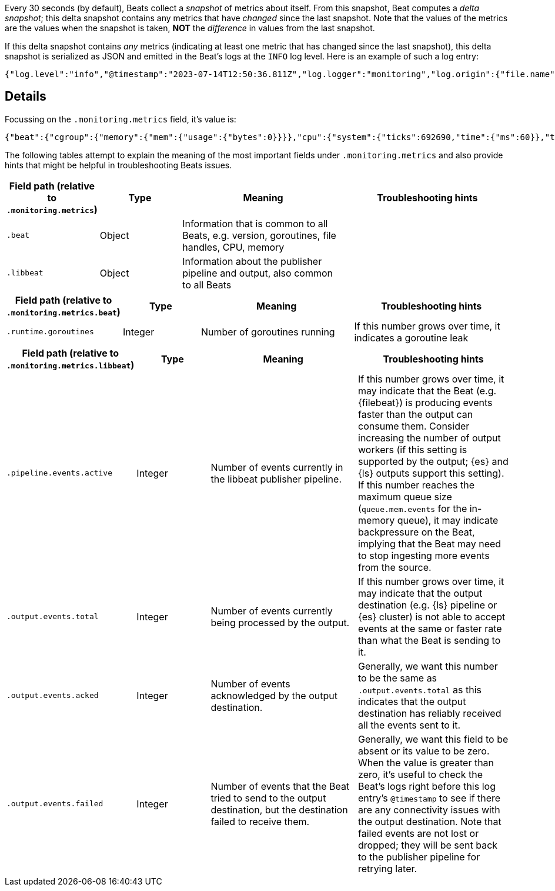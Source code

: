 

Every 30 seconds (by default), Beats collect a _snapshot_ of metrics about itself. From this snapshot, Beat computes a _delta snapshot_; this delta snapshot contains any metrics that have _changed_ since the last snapshot. Note that the values of the metrics are the values when the snapshot is taken, **NOT** the _difference_ in values from the last snapshot.

If this delta snapshot contains _any_ metrics (indicating at least one metric that has changed since the last snapshot), this delta snapshot is serialized as JSON and emitted in the Beat's logs at the `INFO` log level. Here is an example of such a log entry:

[source,json]
----
{"log.level":"info","@timestamp":"2023-07-14T12:50:36.811Z","log.logger":"monitoring","log.origin":{"file.name":"log/log.go","file.line":187},"message":"Non-zero metrics in the last 30s","service.name":"filebeat","monitoring":{"metrics":{"beat":{"cgroup":{"memory":{"mem":{"usage":{"bytes":0}}}},"cpu":{"system":{"ticks":692690,"time":{"ms":60}},"total":{"ticks":3167250,"time":{"ms":150},"value":3167250},"user":{"ticks":2474560,"time":{"ms":90}}},"handles":{"limit":{"hard":1048576,"soft":1048576},"open":32},"info":{"ephemeral_id":"2bab8688-34c0-4522-80af-db86948d547d","uptime":{"ms":617670096},"version":"8.6.2"},"memstats":{"gc_next":57189272,"memory_alloc":43589824,"memory_total":275281335792,"rss":183574528},"runtime":{"goroutines":212}},"filebeat":{"events":{"active":5,"added":52,"done":49},"harvester":{"open_files":6,"running":6,"started":1}},"libbeat":{"config":{"module":{"running":15}},"output":{"events":{"acked":48,"active":0,"batches":6,"total":48},"read":{"bytes":210},"write":{"bytes":26923}},"pipeline":{"clients":15,"events":{"active":5,"filtered":1,"published":51,"total":52},"queue":{"acked":48}}},"registrar":{"states":{"current":14,"update":49},"writes":{"success":6,"total":6}},"system":{"load":{"1":0.91,"15":0.37,"5":0.4,"norm":{"1":0.1138,"15":0.0463,"5":0.05}}}},"ecs.version":"1.6.0"}}
----

[discrete]
== Details

Focussing on the `.monitoring.metrics` field, it's value is:

[source,json]
----
{"beat":{"cgroup":{"memory":{"mem":{"usage":{"bytes":0}}}},"cpu":{"system":{"ticks":692690,"time":{"ms":60}},"total":{"ticks":3167250,"time":{"ms":150},"value":3167250},"user":{"ticks":2474560,"time":{"ms":90}}},"handles":{"limit":{"hard":1048576,"soft":1048576},"open":32},"info":{"ephemeral_id":"2bab8688-34c0-4522-80af-db86948d547d","uptime":{"ms":617670096},"version":"8.6.2"},"memstats":{"gc_next":57189272,"memory_alloc":43589824,"memory_total":275281335792,"rss":183574528},"runtime":{"goroutines":212}},"filebeat":{"events":{"active":5,"added":52,"done":49},"harvester":{"open_files":6,"running":6,"started":1}},"libbeat":{"config":{"module":{"running":15}},"output":{"events":{"acked":48,"active":0,"batches":6,"total":48},"read":{"bytes":210},"write":{"bytes":26923}},"pipeline":{"clients":15,"events":{"active":5,"filtered":1,"published":51,"total":52},"queue":{"acked":48}}},"registrar":{"states":{"current":14,"update":49},"writes":{"success":6,"total":6}},"system":{"load":{"1":0.91,"15":0.37,"5":0.4,"norm":{"1":0.1138,"15":0.0463,"5":0.05}}}}
----

The following tables attempt to explain the meaning of the most important fields under `.monitoring.metrics` and also provide hints that might be helpful in troubleshooting Beats issues.

[cols="1,1,2,2"]
|===
| Field path (relative to `.monitoring.metrics`) | Type    | Meaning                              | Troubleshooting hints

| `.beat`                | Object | Information that is common to all Beats, e.g. version, goroutines, file handles, CPU, memory |
| `.libbeat`             | Object | Information about the publisher pipeline and output, also common to all Beats |
ifeval::["{beatname_lc}"=="filebeat"]
| `.filebeat`            | Object | Information specific to {filebeat}, e.g. harvester, events |
endif::[]
|===

[cols="1,1,2,2"]
|===
| Field path (relative to `.monitoring.metrics.beat`) | Type    | Meaning                              | Troubleshooting hints

| `.runtime.goroutines` | Integer | Number of goroutines running | If this number grows over time, it indicates a goroutine leak
|===

[cols="1,1,2,2"]
|===
| Field path (relative to `.monitoring.metrics.libbeat`) | Type    | Meaning                              | Troubleshooting hints

| `.pipeline.events.active` | Integer | Number of events currently in the libbeat publisher pipeline. | If this number grows over time, it may indicate that the Beat (e.g. {filebeat}) is producing events faster than the output can consume them. Consider increasing the number of output workers (if this setting is supported by the output; {es} and {ls} outputs support this setting). If this number reaches the maximum queue size (`queue.mem.events` for the in-memory queue), it may indicate backpressure on the Beat, implying that the Beat may need to stop ingesting more events from the source.
| `.output.events.total` | Integer | Number of events currently being processed by the output. | If this number grows over time, it may indicate that the output destination (e.g. {ls} pipeline or {es} cluster) is not able to accept events at the same or faster rate than what the Beat is sending to it.
| `.output.events.acked` | Integer | Number of events acknowledged by the output destination. | Generally, we want this number to be the same as `.output.events.total` as this indicates that the output destination has reliably received all the events sent to it.
| `.output.events.failed` | Integer | Number of events that the Beat tried to send to the output destination, but the destination failed to receive them. | Generally, we want this field to be absent or its value to be zero. When the value is greater than zero, it's useful to check the Beat's logs right before this log entry's `@timestamp` to see if there are any connectivity issues with the output destination. Note that failed events are not lost or dropped; they will be sent back to the publisher pipeline for retrying later.
|===

ifeval::["{beatname_lc}"=="filebeat"]
[cols="1,1,2,2"]
|===
| Field path (relative to `.monitoring.metrics.filebeat`) | Type    | Meaning                              | Troubleshooting hints

| `.events.active` | Integer | Number of events being actively processed by {filebeat} (including events {filebeat} has already sent to the libbeat publisher pipeline, but not including events the pipeline has sent to the output). | If this number grows over time, it may indicate that {filebeat} inputs are harvesting events too fast for the pipeline and output to keep up.
|===
endif::[]

ifeval::["{beatname_lc}"=="filebeat"]
[discrete]
== Useful commands

[discrete]
=== Check if Filebeat is processing events

[source]
----
$ cat beat.log | jq -r '[.["@timestamp"],.monitoring.metrics.filebeat.events.active,.monitoring.metrics.libbeat.pipeline.events.active,.monitoring.metrics.libbeat.output.events.total,.monitoring.metrics.libbeat.output.events.acked,.monitoring.metrics.libbeat.output.events.failed//0] | @tsv' | sort
----

Example output:

[source]
----
2023-07-14T11:24:36.811Z	1	1	38033	38033	0
2023-07-14T11:25:06.811Z	1	1	17	17	0
2023-07-14T11:25:36.812Z	1	1	16	16	0
2023-07-14T11:26:06.811Z	1	1	17	17	0
2023-07-14T11:26:36.811Z	2	2	21	21	0
2023-07-14T11:27:06.812Z	1	1	18	18	0
2023-07-14T11:27:36.811Z	1	1	17	17	0
2023-07-14T11:28:06.811Z	1	1	18	18	0
2023-07-14T11:28:36.811Z	1	1	16	16	0
2023-07-14T11:37:06.811Z	1	1	270	270	0
2023-07-14T11:37:36.811Z	1	1	16	16	0
2023-07-14T11:38:06.811Z	1	1	17	17	0
2023-07-14T11:38:36.811Z	1	1	16	16	0
2023-07-14T11:41:36.811Z	3	3	323	323	0
2023-07-14T11:42:06.811Z	3	3	17	17	0
2023-07-14T11:42:36.812Z	4	4	18	18	0
2023-07-14T11:43:06.811Z	4	4	17	17	0
2023-07-14T11:43:36.811Z	2	2	17	17	0
2023-07-14T11:47:06.811Z	0	0	117	117	0
2023-07-14T11:47:36.811Z	2	2	14	14	0
2023-07-14T11:48:06.811Z	3	3	17	17	0
2023-07-14T11:48:36.811Z	2	2	17	17	0
2023-07-14T12:49:36.811Z	3	3	2008	1960	48
2023-07-14T12:50:06.812Z	2	2	18	18	0
2023-07-14T12:50:36.811Z	5	5	48	48	0
----

The columns here are:

1. `.@timestamp`
2. `.monitoring.metrics.filebeat.events.active`
3. `.monitoring.metrics.libbeat.pipeline.events.active`
4. `.monitoring.metrics.libbeat.output.events.total`
5. `.monitoring.metrics.libbeat.output.events.acked`
6. `.monitoring.metrics.libbeat.output.events.failed`
endif::[]